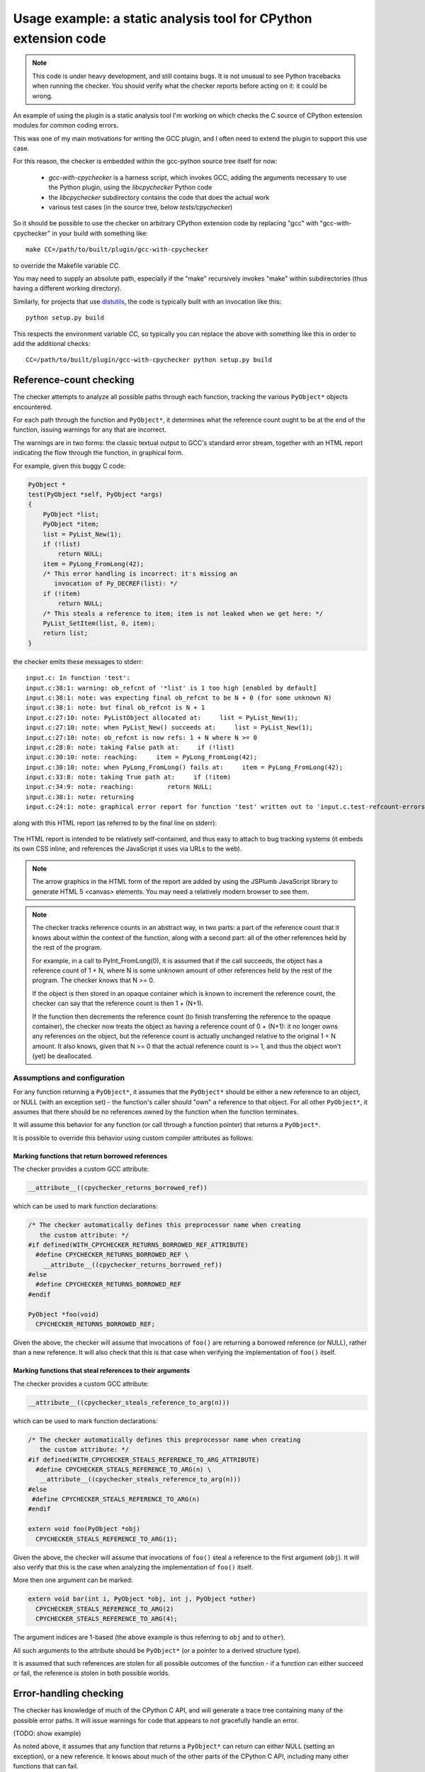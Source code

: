 .. Copyright 2011 David Malcolm <dmalcolm@redhat.com>
   Copyright 2011 Red Hat, Inc.

   This is free software: you can redistribute it and/or modify it
   under the terms of the GNU General Public License as published by
   the Free Software Foundation, either version 3 of the License, or
   (at your option) any later version.

   This program is distributed in the hope that it will be useful, but
   WITHOUT ANY WARRANTY; without even the implied warranty of
   MERCHANTABILITY or FITNESS FOR A PARTICULAR PURPOSE.  See the GNU
   General Public License for more details.

   You should have received a copy of the GNU General Public License
   along with this program.  If not, see
   <http://www.gnu.org/licenses/>.

.. _cpychecker:

Usage example: a static analysis tool for CPython extension code
================================================================

.. note:: This code is under heavy development, and still contains bugs.  It
   is not unusual to see Python tracebacks when running the checker.  You
   should verify what the checker reports before acting on it: it could be
   wrong.

An example of using the plugin is a static analysis tool I'm working on which
checks the C source of CPython extension modules for common coding errors.

This was one of my main motivations for writing the GCC plugin, and I often
need to extend the plugin to support this use case.

For this reason, the checker is embedded within the gcc-python source tree
itself for now:

   * `gcc-with-cpychecker` is a harness script, which invokes GCC, adding
     the arguments necessary to use the Python plugin, using the
     `libcpychecker` Python code

   * the `libcpychecker` subdirectory contains the code that does the actual
     work

   * various test cases (in the source tree, below `tests/cpychecker`)

So it should be possible to use the checker on arbitrary CPython extension
code by replacing "gcc" with "gcc-with-cpychecker" in your build with
something like::

   make CC=/path/to/built/plugin/gcc-with-cpychecker

to override the Makefile variable `CC`.

You may need to supply an absolute path, especially if the "make" recursively
invokes "make" within subdirectories (thus having a different working
directory).

Similarly, for projects that use `distutils
<http://docs.python.org/library/distutils.html>`_, the code is typically built
with an invocation like this::

   python setup.py build

This respects the environment variable `CC`, so typically you can replace the
above with something like this in order to add the additional checks::

   CC=/path/to/built/plugin/gcc-with-cpychecker python setup.py build

Reference-count checking
------------------------
The checker attempts to analyze all possible paths through each function,
tracking the various ``PyObject*`` objects encountered.

For each path through the function and ``PyObject*``, it determines what the
reference count ought to be at the end of the function, issuing warnings for
any that are incorrect.

The warnings are in two forms: the classic textual output to GCC's standard
error stream, together with an HTML report indicating the flow through the
function, in graphical form.

For example, given this buggy C code:

.. code-block:: c

   PyObject *
   test(PyObject *self, PyObject *args)
   {
       PyObject *list;
       PyObject *item;
       list = PyList_New(1);
       if (!list)
           return NULL;
       item = PyLong_FromLong(42);
       /* This error handling is incorrect: it's missing an
          invocation of Py_DECREF(list): */
       if (!item)
           return NULL;
       /* This steals a reference to item; item is not leaked when we get here: */
       PyList_SetItem(list, 0, item);
       return list;
   }

the checker emits these messages to stderr::

   input.c: In function 'test':
   input.c:38:1: warning: ob_refcnt of '*list' is 1 too high [enabled by default]
   input.c:38:1: note: was expecting final ob_refcnt to be N + 0 (for some unknown N)
   input.c:38:1: note: but final ob_refcnt is N + 1
   input.c:27:10: note: PyListObject allocated at:     list = PyList_New(1);
   input.c:27:10: note: when PyList_New() succeeds at:     list = PyList_New(1);
   input.c:27:10: note: ob_refcnt is now refs: 1 + N where N >= 0
   input.c:28:8: note: taking False path at:     if (!list)
   input.c:30:10: note: reaching:     item = PyLong_FromLong(42);
   input.c:30:10: note: when PyLong_FromLong() fails at:     item = PyLong_FromLong(42);
   input.c:33:8: note: taking True path at:     if (!item)
   input.c:34:9: note: reaching:         return NULL;
   input.c:38:1: note: returning
   input.c:24:1: note: graphical error report for function 'test' written out to 'input.c.test-refcount-errors.html'

along with this HTML report (as referred to by the final line on stderr):

   .. figure:: sample-html-error-report.png
      :alt: screenshot of the HTML report

The HTML report is intended to be relatively self-contained, and thus easy to
attach to bug tracking systems (it embeds its own CSS inline, and references
the JavaScript it uses via URLs to the web).

.. note:: The arrow graphics in the HTML form of the report are added by using
   the JSPlumb JavaScript library to generate HTML 5 <canvas> elements.  You
   may need a relatively modern browser to see them.

.. note:: The checker tracks reference counts in an abstract way, in two parts:
   a part of the reference count that it knows about within the context of the
   function, along with a second part: all of the other references held by the
   rest of the program.

   For example, in a call to PyInt_FromLong(0), it is assumed that if the call
   succeeds, the object has a reference count of 1 + N, where N is some unknown
   amount of other references held by the rest of the program.   The checker
   knows that N >= 0.

   If the object is then stored in an opaque container which is known to
   increment the reference count, the checker can say that the reference count
   is then 1 + (N+1).

   If the function then decrements the reference count (to finish transferring
   the reference to the opaque container), the checker now treats the object as
   having a reference count of 0 + (N+1): it no longer owns any references on
   the object, but the reference count is actually unchanged relative to the
   original 1 + N amount.  It also knows, given that N >= 0 that the actual
   reference count is >= 1, and thus the object won't (yet) be deallocated.

Assumptions and configuration
^^^^^^^^^^^^^^^^^^^^^^^^^^^^^
For any function returning a ``PyObject*``, it assumes that the ``PyObject*``
should be either a new reference to an object, or NULL (with an exception set)
- the function's caller should "own" a reference to that object.  For all
other ``PyObject*``, it assumes that there should be no references owned by the
function when the function terminates.

It will assume this behavior for any function (or call through a function
pointer) that returns a ``PyObject*``.

It is possible to override this behavior using custom compiler attributes as
follows:

Marking functions that return borrowed references
~~~~~~~~~~~~~~~~~~~~~~~~~~~~~~~~~~~~~~~~~~~~~~~~~

The checker provides a custom GCC attribute:

.. code-block:: c

   __attribute__((cpychecker_returns_borrowed_ref))

which can be used to mark function declarations:

.. code-block:: c

  /* The checker automatically defines this preprocessor name when creating
     the custom attribute: */
  #if defined(WITH_CPYCHECKER_RETURNS_BORROWED_REF_ATTRIBUTE)
    #define CPYCHECKER_RETURNS_BORROWED_REF \
      __attribute__((cpychecker_returns_borrowed_ref))
  #else
    #define CPYCHECKER_RETURNS_BORROWED_REF
  #endif

  PyObject *foo(void)
    CPYCHECKER_RETURNS_BORROWED_REF;

Given the above, the checker will assume that invocations of ``foo()`` are
returning a borrowed reference (or NULL), rather than a new reference.  It
will also check that this is that case when verifying the implementation of
``foo()`` itself.

Marking functions that steal references to their arguments
~~~~~~~~~~~~~~~~~~~~~~~~~~~~~~~~~~~~~~~~~~~~~~~~~~~~~~~~~~
The checker provides a custom GCC attribute:

.. code-block:: c

     __attribute__((cpychecker_steals_reference_to_arg(n)))

which can be used to mark function declarations:

.. code-block:: c

  /* The checker automatically defines this preprocessor name when creating
     the custom attribute: */
  #if defined(WITH_CPYCHECKER_STEALS_REFERENCE_TO_ARG_ATTRIBUTE)
    #define CPYCHECKER_STEALS_REFERENCE_TO_ARG(n) \
     __attribute__((cpychecker_steals_reference_to_arg(n)))
  #else
   #define CPYCHECKER_STEALS_REFERENCE_TO_ARG(n)
  #endif

  extern void foo(PyObject *obj)
    CPYCHECKER_STEALS_REFERENCE_TO_ARG(1);

Given the above, the checker will assume that invocations of ``foo()`` steal
a reference to the first argument (``obj``).  It will also verify that this is
the case when analyzing the implementation of ``foo()`` itself.

More then one argument can be marked:

.. code-block:: c

  extern void bar(int i, PyObject *obj, int j, PyObject *other)
    CPYCHECKER_STEALS_REFERENCE_TO_ARG(2)
    CPYCHECKER_STEALS_REFERENCE_TO_ARG(4);

The argument indices are 1-based (the above example is thus referring to
``obj`` and to ``other``).

All such arguments to the attribute should be ``PyObject*`` (or a pointer to a
derived structure type).

It is assumed that such references are stolen for all possible outcomes of the
function - if a function can either succeed or fail, the reference is stolen in
both possible worlds.

Error-handling checking
-----------------------
The checker has knowledge of much of the CPython C API, and will generate
a trace tree containing many of the possible error paths.   It will issue
warnings for code that appears to not gracefully handle an error.

(TODO: show example)

As noted above, it assumes that any function that returns a ``PyObject*`` can
return can either NULL (setting an exception), or a new reference.  It knows
about much of the other parts of the CPython C API, including many other
functions that can fail.

The checker will emit warnings for various events:

  * if it detects a dereferencing of a ``NULL`` value

  * if a ``NULL`` value is erroneously passed to various CPython API
    entrypoints which are known to implicitly dereference those arguments
    (which would lead to a segmentation fault if that code path were executed)::

      input.c: In function 'test':
      input.c:38:33: warning: calling PyString_AsString with NULL (gcc.VarDecl('repr_args')) as argument 1 at input.c:38
      input.c:31:15: note: when PyObject_Repr() fails at:     repr_args = PyObject_Repr(args);
      input.c:38:33: note: PyString_AsString() invokes Py_TYPE() on the pointer via the PyString_Check() macro, thus accessing (NULL)->ob_type
      input.c:27:1: note: graphical error report for function 'test' written out to 'input.c.test-refcount-errors.html'

  * if it detects that an uninitialized local variable has been used

  * if it detects access to an object that has been deallocated, or such an
    object being returned::

       input.c: In function 'test':
       input.c:43:1: warning: returning pointer to deallocated memory
       input.c:29:15: note: when PyLong_FromLong() succeeds at:     PyObject *tmp = PyLong_FromLong(0x1000);
       input.c:31:8: note: taking False path at:     if (!tmp) {
       input.c:39:5: note: reaching:     Py_DECREF(tmp);
       input.c:39:5: note: when taking False path at:     Py_DECREF(tmp);
       input.c:39:5: note: reaching:     Py_DECREF(tmp);
       input.c:39:5: note: calling tp_dealloc on PyLongObject allocated at input.c:29 at:     Py_DECREF(tmp);
       input.c:42:5: note: reaching:     return tmp;
       input.c:43:1: note: returning
       input.c:39:5: note: memory deallocated here
       input.c:27:1: note: graphical error report for function 'returning_dead_object' written out to 'input.c.test.html'

Errors in exception-handling
----------------------------
The checker keeps track of the per-thread exception state.  It will issue a
warning about any paths through functions returning a ``PyObject*`` that return
NULL for which the per-thread exception state has not been set::

   input.c: In function 'test':
   input.c:32:5: warning: returning (PyObject*)NULL without setting an exception

(TODO: provide a way to mark a function as setting this state)

The checker does not emit the warning for cases where it is known that such
behavior is acceptable.  Currently this covers functions used as `tp_iternext
<http://docs.python.org/c-api/typeobj.html#tp_iternext>`_ callbacks of a
``PyTypeObject``.

Format string checking
----------------------

The checker will analyze some `Python APIs that take format strings
<http://docs.python.org/c-api/arg.html>`_  and detect mismatches between the
number and types of arguments that are passed in, as compared with those
described by the format string.

It currently verifies the arguments to the following API entrypoints:

  * `PyArg_ParseTuple
    <http://docs.python.org/c-api/arg.html#PyArg_ParseTuple>`_

  * `PyArg_ParseTupleAndKeywords
    <http://docs.python.org/c-api/arg.html#PyArg_ParseTupleAndKeywords>`_

  * `PyArg_Parse
    <http://docs.python.org/c-api/arg.html#PyArg_Parse>`_

  * `Py_BuildValue
    <http://docs.python.org/c-api/arg.html#Py_BuildValue>`_

along with the variants that occur if you define `PY_SSIZE_T_CLEAN` before
`#include <Python.h>`.

For example, type mismatches between ``int`` vs ``long`` can lead to flaws
when the code is compiled on big-endian 64-bit architectures, where
``sizeof(int) != sizeof(long)`` and the in-memory layout of those types differs
from what you might expect.

The checker will also issue a warning if the list of keyword arguments in a
call to PyArg_ParseTupleAndKeywords is not NULL-terminated.

.. note:: All of the various "#" codes in these format strings are affected by
   the presence of the macro `PY_SSIZE_T_CLEAN`. If the macro was defined
   before including Python.h, the various lengths for these format codes are of
   C type `Py_ssize_t` rather than `int`.

   This behavior was clarified in the Python 3 version of the C API
   documentation, though the Python 2 version of the API docs leave the matter
   of which codes are affected somewhat ambiguous.

   Nevertheless, the API *does* work this way in Python 2: all format codes
   with a "#" do work this way.

   Internally, the C preprocessor converts such function calls into invocations
   of:

      * `_PyArg_ParseTuple_SizeT`
      * `_PyArg_ParseTupleAndKeywords_SizeT`

   The checker handles this behavior correctly, by checking "#" codes in the
   regular functions against `int` and those in the modified functions against
   `Py_ssize_t`.

Associating PyTypeObject instances with compile-time types
^^^^^^^^^^^^^^^^^^^^^^^^^^^^^^^^^^^^^^^^^^^^^^^^^^^^^^^^^^

The "O!" format code to ``PyArg_ParseTuple`` takes a ``PyTypeObject`` followed
by the address of an object.  This second argument can point to a
``PyObject*``, but it can also point to a pointer to a derived class.

For example, CPython's own implementation contains code like this:

.. code-block:: c

  static PyObject *
  unicodedata_decomposition(PyObject *self, PyObject *args)
  {
      PyUnicodeObject *v;

      /* ...snip... */

      if (!PyArg_ParseTuple(args, "O!:decomposition",
                            &PyUnicode_Type, &v))

      /* ...etc... */

in which the input argument is written out into the ``PyUnicodeObject*``,
provided that it is indeed a unicode instance.

When the cpychecker verifies the types in this format string it verifies that
the run-time type of the ``PyTypeObject`` matches the compile-time type
(``PyUnicodeObject *``).   It is able to do this since it contains hard-coded
associations between these worlds for all of Python's built-in types: for the
above case, it "knows" that ``PyUnicode_Type`` is associated with
``PyUnicodeObject``.

If you need to provide a similar association for an extension type, the checker
provides a custom GCC attribute:

.. code-block:: c

     __attribute__((cpychecker_type_object_for_typedef(typename)))

which can be used to mark PyTypeObject instance, giving the name of the typedef
that PyObject instances of that type can be safely cast to.

.. code-block:: c

  /* The checker automatically defines this preprocessor name when creating
     the custom attribute: */
  #if defined(WITH_CPYCHECKER_TYPE_OBJECT_FOR_TYPEDEF_ATTRIBUTE)
    #define CPYCHECKER_TYPE_OBJECT_FOR_TYPEDEF(typename) \
       __attribute__((cpychecker_type_object_for_typedef(typename)))
  #else
    /* This handles the case where we're compiling with a "vanilla"
       compiler that doesn't supply this attribute: */
    #define CPYCHECKER_TYPE_OBJECT_FOR_TYPEDEF(typename)
  #endif

  /* Define some PyObject subclass, as both a struct and a typedef */
  struct OurObjectStruct {
      PyObject_HEAD
      /* other fields */
  };
  typedef struct OurObjectStruct OurExtensionObject;

  /*
    Declare the PyTypeObject, using the custom attribute to associate it with
    the typedef above:
  */
  extern PyTypeObject UserDefinedExtension_Type
    CPYCHECKER_TYPE_OBJECT_FOR_TYPEDEF("OurExtensionObject");

Given the above, the checker will associate the given ``PyTypeObject`` with the
given typedef.


Verification of PyMethodDef tables
----------------------------------

The checker will verify the types within tables of `PyMethodDef
<http://docs.python.org/c-api/structures.html#PyMethodDef>`_ initializers: the
callbacks are typically cast to ``PyCFunction``, but the exact type needs to
correspond to the flags given.  For example ``(METH_VARARGS | METH_KEYWORDS)``
implies a different function signature to the default, which the vanilla C
compiler has no way of verifying.

.. code-block:: c

   /*
     BUG: there's a mismatch between the signature of the callback and
     that implied by ml_flags below.
    */
   static PyObject *widget_display(PyObject *self, PyObject *args);

   static PyMethodDef widget_methods[] = {
       {"display",
        (PyCFunction)widget_display,
        (METH_VARARGS | METH_KEYWORDS), /* ml_flags */
        NULL},

       {NULL, NULL, 0, NULL} /* terminator */
   };

Given the above, the checker will emit an error like this::

   input.c:59:6: warning: flags do not match callback signature for 'widget_display' within PyMethodDef table
   input.c:59:6: note: expected ml_meth callback of type "PyObject (fn)(someobject *, PyObject *args, PyObject *kwargs)" due to METH_KEYWORDS flag (3 arguments)
   input.c:59:6: note: actual type of underlying callback: struct PyObject * <Tc53> (struct PyObject *, struct PyObject *) (2 arguments)
   input.c:59:6: note: see http://docs.python.org/c-api/structures.html#PyMethodDef

It will also warn about tables of ``PyMethodDef`` initializers that are
lacking a ``NULL`` sentinel value to terminate the iteration:

.. code-block:: c

   static PyMethodDef widget_methods[] = {
       {"display",
        (PyCFunction)widget_display,
        0, /* ml_flags */
        NULL},

       /* BUG: this array is missing a NULL value to terminate
          the list of methods, leading to a possible segfault
          at run-time */
   };

Given the above, the checker will emit this warning::

  input.c:39:6: warning: missing NULL sentinel value at end of PyMethodDef table

Limitations and caveats
-----------------------

Compiling with the checker is significantly slower than with "vanilla" gcc.
I have been focussing on correctness and features, rather than optimization.
I hope that it will be possible to greatly speed up the checker via
ahead-of-time compilation of the Python code (e.g. using Cython).

The checker does not yet fully implement all of C: expect to see Python
tracebacks when it encounters less common parts of the language.  (We'll fix
those bugs as we come to them)

The checker has a rather simplistic way of tracking the flow through a
function: it builds a tree of all possible traces of execution through a
function.  This brings with it some shortcomings:

  * In order to guarantee that the analysis terminates, the checker will only
    track the first time through any loop, and stop analysing that trace for
    subsequent iterations.  This appears to be good enough for detecting many
    kinds of reference leaks, especially in simple wrapper code, but is clearly
    suboptimal.

  * In order to avoid combinatorial explosion, the checker will stop analyzing
    a function once the trace tree gets sufficiently large.  When it reaches
    this cutoff, a warning is issued::

      input.c: In function 'add_module_objects':
      input.c:31:1: note: this function is too complicated for the reference-count checker to analyze

  * The checker doesn't yet match up similar traces, and so a single bug that
    affects multiple traces in the trace tree can lead to duplicate error
    reports.

Only a subset of the CPython API has been modelled so far.


Ideas for future tests
----------------------

Here's a list of some other C coding bugs I intend for the tool to detect:

  * tp_traverse errors (which can mess up the garbage collector); missing it
    altogether, or omitting fields

  * errors in GIL-handling

    * lock/release mismatches

    * missed opportunities to release the GIL (e.g. compute-intensive
      functions; functions that wait on IO/syscalls)

Ideas for other tests are most welcome (patches even more so!)

We will probably need various fallbacks and suppression modes for turning off
individual tests (perhaps pragmas, perhaps compile-line flags, etc)


Reusing this code for other projects
------------------------------------
It may be possible to reuse the analysis engine from cpychecker for other
kinds of analysis - hopefully the python-specific parts are relatively
self-contained.  Email the `gcc-python-plugin's mailing list
<https://fedorahosted.org/mailman/listinfo/gcc-python-plugin/>`_ if you're
interested in adding verifiers for other kinds of code.
